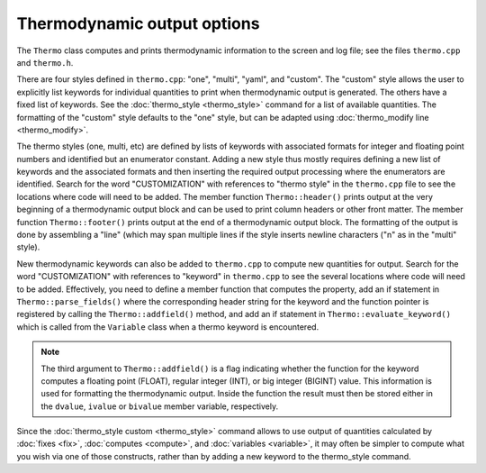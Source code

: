 Thermodynamic output options
============================

The ``Thermo`` class computes and prints thermodynamic information to
the screen and log file; see the files ``thermo.cpp`` and ``thermo.h``.

There are four styles defined in ``thermo.cpp``: "one", "multi", "yaml",
and "custom".  The "custom" style allows the user to explicitly list
keywords for individual quantities to print when thermodynamic output is
generated.  The others have a fixed list of keywords.  See the
:doc:`thermo_style <thermo_style>` command for a list of available
quantities.  The formatting of the "custom" style defaults to the "one"
style, but can be adapted using :doc:`thermo_modify line <thermo_modify>`.

The thermo styles (one, multi, etc) are defined by lists of keywords
with associated formats for integer and floating point numbers and
identified but an enumerator constant.  Adding a new style thus mostly
requires defining a new list of keywords and the associated formats and
then inserting the required output processing where the enumerators are
identified.  Search for the word "CUSTOMIZATION" with references to
"thermo style" in the ``thermo.cpp`` file to see the locations where
code will need to be added.  The member function ``Thermo::header()``
prints output at the very beginning of a thermodynamic output block and
can be used to print column headers or other front matter.  The member
function ``Thermo::footer()`` prints output at the end of a
thermodynamic output block.  The formatting of the output is done by
assembling a "line" (which may span multiple lines if the style inserts
newline characters ("\n" as in the "multi" style).

New thermodynamic keywords can also be added to ``thermo.cpp`` to
compute new quantities for output.  Search for the word "CUSTOMIZATION"
with references to "keyword" in ``thermo.cpp`` to see the several
locations where code will need to be added.  Effectively, you need to
define a member function that computes the property, add an if statement
in ``Thermo::parse_fields()`` where the corresponding header string for
the keyword and the function pointer is registered by calling the
``Thermo::addfield()`` method, and add an if statement in
``Thermo::evaluate_keyword()`` which is called from the ``Variable``
class when a thermo keyword is encountered.

.. note::

   The third argument to ``Thermo::addfield()`` is a flag indicating
   whether the function for the keyword computes a floating point
   (FLOAT), regular integer (INT), or big integer (BIGINT) value.  This
   information is used for formatting the thermodynamic output.  Inside
   the function the result must then be stored either in the ``dvalue``,
   ``ivalue`` or ``bivalue`` member variable, respectively.

Since the :doc:`thermo_style custom <thermo_style>` command allows to
use output of quantities calculated by :doc:`fixes <fix>`,
:doc:`computes <compute>`, and :doc:`variables <variable>`, it may often
be simpler to compute what you wish via one of those constructs, rather
than by adding a new keyword to the thermo_style command.
